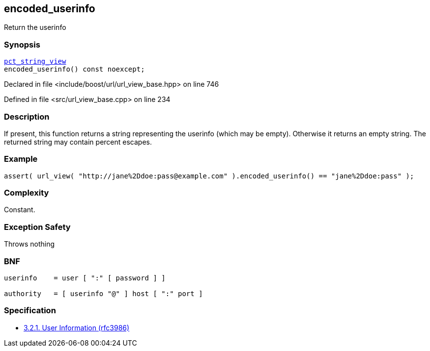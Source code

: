 :relfileprefix: ../../../
[#CB392AFAE0A66D3957ADF0EEC9DD5F4F466EEB1C]
== encoded_userinfo

pass:v,q[Return the userinfo]


=== Synopsis

[source,cpp,subs="verbatim,macros,-callouts"]
----
xref:reference/boost/urls/pct_string_view.adoc[pct_string_view]
encoded_userinfo() const noexcept;
----

Declared in file <include/boost/url/url_view_base.hpp> on line 746

Defined in file <src/url_view_base.cpp> on line 234

=== Description

pass:v,q[If present, this function returns a] pass:v,q[string representing the userinfo (which]
pass:v,q[may be empty).]
pass:v,q[Otherwise it returns an empty string.]
pass:v,q[The returned string may contain]
pass:v,q[percent escapes.]

=== Example
[,cpp]
----
assert( url_view( "http://jane%2Ddoe:pass@example.com" ).encoded_userinfo() == "jane%2Ddoe:pass" );
----

=== Complexity
pass:v,q[Constant.]

=== Exception Safety
pass:v,q[Throws nothing]

=== BNF
[,cpp]
----
userinfo    = user [ ":" [ password ] ]

authority   = [ userinfo "@" ] host [ ":" port ]
----

=== Specification

* link:https://datatracker.ietf.org/doc/html/rfc3986#section-3.2.1[3.2.1. User Information (rfc3986)]


